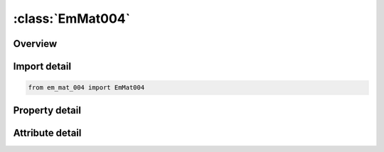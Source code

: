 





:class:`EmMat004`
=================


.. py:class:: em_mat_004.EmMat004(**kwargs)

   Bases: :py:obj:`ansys.dyna.core.lib.keyword_base.KeywordBase`


   
   DYNA EM_MAT_004 keyword
















   ..
       !! processed by numpydoc !!


.. py:currentmodule:: EmMat004

Overview
--------

.. tab-set::




   .. tab-item:: Properties

      .. list-table::
          :header-rows: 0
          :widths: auto

          * - :py:attr:`~mid`
            - Get or set the Material ID: refers to MID in the *PART card.
          * - :py:attr:`~mtype`
            - Get or set the Defines the electromagnetism type of the material:
          * - :py:attr:`~sigma`
            - Get or set the Initial electrical conductivity of the material.
          * - :py:attr:`~eosid`
            - Get or set the ID of the EOS to be used for the electrical conductivity (see *EM_EOS cards).
          * - :py:attr:`~nele`
            - Get or set the Number of elements in the thickness of the shell. It is up to the user to make sure his mesh is fine enough to correctly capture the inductive-diffusive effects (see skin depth definition).
          * - :py:attr:`~murel`
            - Get or set the Relative permeability which is the ratio of the permeability of a specific medium to the permeability of free space.
          * - :py:attr:`~eosmu`
            - Get or set the ID of the EOS to be used to define the nonlinear behavior of μ. Note: if EOSMU is defined, MUREL will be used for the initial value only. See EM_EOS_PERMEABILITY.
          * - :py:attr:`~deatht`
            - Get or set the Death time for the material. After DEATHT, the material will no longer be considered a conductor and will be removed from the EM solve.


   .. tab-item:: Attributes

      .. list-table::
          :header-rows: 0
          :widths: auto

          * - :py:attr:`~keyword`
            - 
          * - :py:attr:`~subkeyword`
            - 






Import detail
-------------

.. code-block:: python

    from em_mat_004 import EmMat004

Property detail
---------------

.. py:property:: mid
   :type: Optional[int]


   
   Get or set the Material ID: refers to MID in the *PART card.
















   ..
       !! processed by numpydoc !!

.. py:property:: mtype
   :type: int


   
   Get or set the Defines the electromagnetism type of the material:
   EQ.0: Air or vacuum
   EQ.1: Insulator material: these materials have the same electromagnetism behavior as EQ.0
   EQ.2: Conductor carrying a source. In these conductors, the eddy current problem is solved, which gives the actual current density. Typically, this would correspond to the coil.
   EQ.4: Conductor not connected to any current or voltage source, where the Eddy current problem is solved. Typically, this would correspond to the workpiece
   .
















   ..
       !! processed by numpydoc !!

.. py:property:: sigma
   :type: Optional[float]


   
   Get or set the Initial electrical conductivity of the material.
















   ..
       !! processed by numpydoc !!

.. py:property:: eosid
   :type: Optional[int]


   
   Get or set the ID of the EOS to be used for the electrical conductivity (see *EM_EOS cards).
















   ..
       !! processed by numpydoc !!

.. py:property:: nele
   :type: int


   
   Get or set the Number of elements in the thickness of the shell. It is up to the user to make sure his mesh is fine enough to correctly capture the inductive-diffusive effects (see skin depth definition).
















   ..
       !! processed by numpydoc !!

.. py:property:: murel
   :type: float


   
   Get or set the Relative permeability which is the ratio of the permeability of a specific medium to the permeability of free space.
















   ..
       !! processed by numpydoc !!

.. py:property:: eosmu
   :type: Optional[int]


   
   Get or set the ID of the EOS to be used to define the nonlinear behavior of μ. Note: if EOSMU is defined, MUREL will be used for the initial value only. See EM_EOS_PERMEABILITY.
















   ..
       !! processed by numpydoc !!

.. py:property:: deatht
   :type: float


   
   Get or set the Death time for the material. After DEATHT, the material will no longer be considered a conductor and will be removed from the EM solve.
   If a negative value is entered, a *DEFINE_FUNCTION will be expected. The following parameters are allowed:
   (vx, vy, vz, temp, vol, mass, Ex, Ey, Ez, Bx, By, Bz, Fx, Fy, Fz, JHrate, time). Fx, Fy, and Fz refer to the components of the Lorentz force vector.
   A negative value returned by the *DEFINE_‌FUNCTION corresponds to a ‘dead’ or inactive element. Once an element has been removed from the EM solve, it cannot return.
















   ..
       !! processed by numpydoc !!



Attribute detail
----------------

.. py:attribute:: keyword
   :value: 'EM'


.. py:attribute:: subkeyword
   :value: 'MAT_004'






